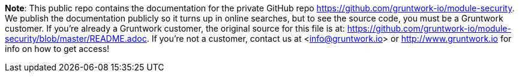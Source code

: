 **Note**: This public repo contains the documentation for the private GitHub repo <https://github.com/gruntwork-io/module-security>.
We publish the documentation publicly so it turns up in online searches, but to see the source code, you must be a Gruntwork customer.
If you're already a Gruntwork customer, the original source for this file is at: <https://github.com/gruntwork-io/module-security/blob/master/README.adoc>.
If you're not a customer, contact us at <info@gruntwork.io> or <http://www.gruntwork.io> for info on how to get access!